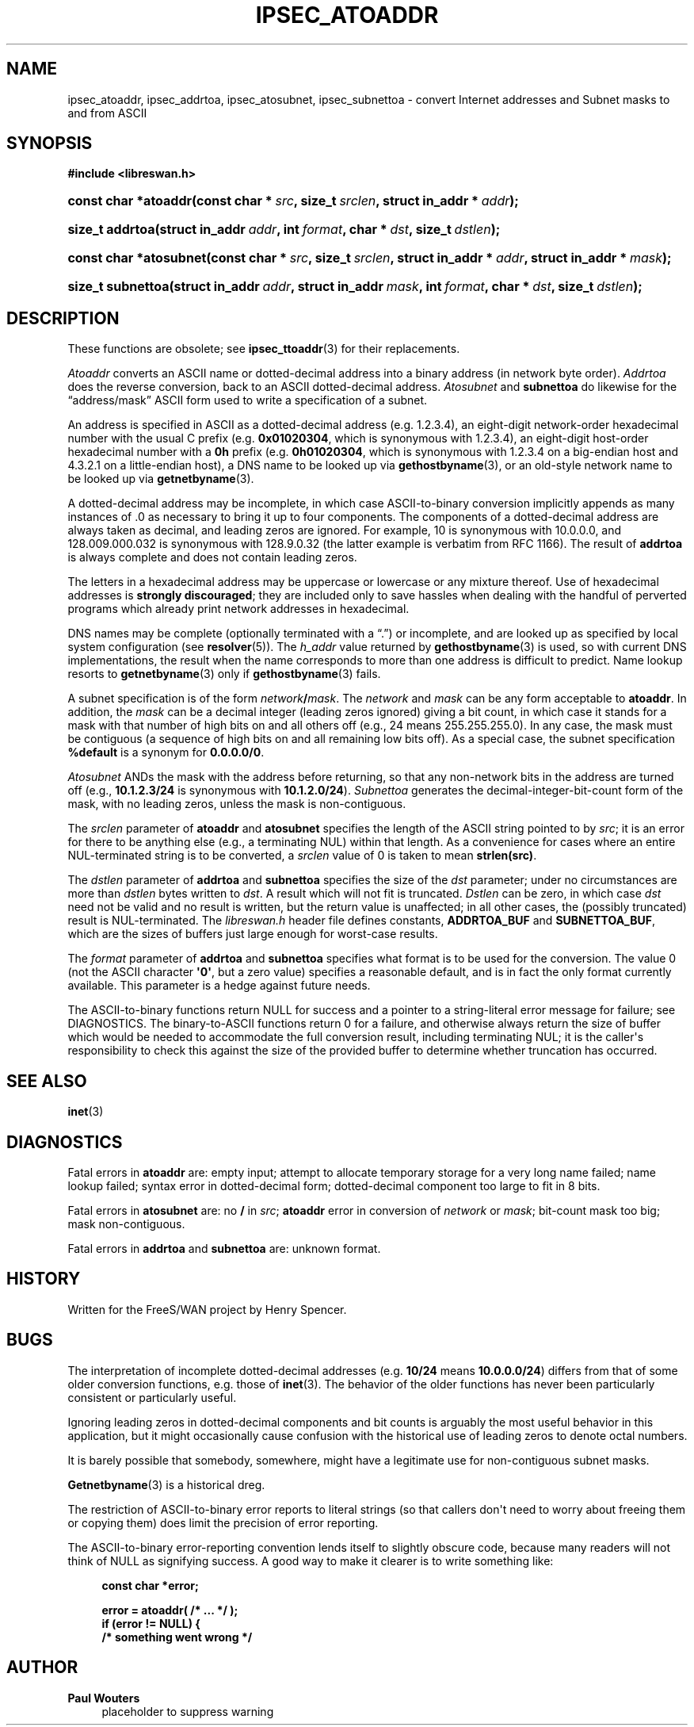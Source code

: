'\" t
.\"     Title: IPSEC_ATOADDR
.\"    Author: Paul Wouters
.\" Generator: DocBook XSL Stylesheets v1.77.1 <http://docbook.sf.net/>
.\"      Date: 12/16/2012
.\"    Manual: Executable programs
.\"    Source: libreswan
.\"  Language: English
.\"
.TH "IPSEC_ATOADDR" "3" "12/16/2012" "libreswan" "Executable programs"
.\" -----------------------------------------------------------------
.\" * Define some portability stuff
.\" -----------------------------------------------------------------
.\" ~~~~~~~~~~~~~~~~~~~~~~~~~~~~~~~~~~~~~~~~~~~~~~~~~~~~~~~~~~~~~~~~~
.\" http://bugs.debian.org/507673
.\" http://lists.gnu.org/archive/html/groff/2009-02/msg00013.html
.\" ~~~~~~~~~~~~~~~~~~~~~~~~~~~~~~~~~~~~~~~~~~~~~~~~~~~~~~~~~~~~~~~~~
.ie \n(.g .ds Aq \(aq
.el       .ds Aq '
.\" -----------------------------------------------------------------
.\" * set default formatting
.\" -----------------------------------------------------------------
.\" disable hyphenation
.nh
.\" disable justification (adjust text to left margin only)
.ad l
.\" -----------------------------------------------------------------
.\" * MAIN CONTENT STARTS HERE *
.\" -----------------------------------------------------------------
.SH "NAME"
ipsec_atoaddr, ipsec_addrtoa, ipsec_atosubnet, ipsec_subnettoa \- convert Internet addresses and Subnet masks to and from ASCII
.SH "SYNOPSIS"
.sp
.ft B
.nf
#include <libreswan\&.h>

.fi
.ft
.HP \w'const\ char\ *atoaddr('u
.BI "const char *atoaddr(const\ char\ *\ " "src" ", size_t\ " "srclen" ", struct\ in_addr\ *\ " "addr" ");"
.HP \w'size_t\ addrtoa('u
.BI "size_t addrtoa(struct\ in_addr\ " "addr" ", int\ " "format" ", char\ *\ " "dst" ", size_t\ " "dstlen" ");"
.HP \w'const\ char\ *atosubnet('u
.BI "const char *atosubnet(const\ char\ *\ " "src" ", size_t\ " "srclen" ", struct\ in_addr\ *\ " "addr" ", struct\ in_addr\ *\ " "mask" ");"
.HP \w'size_t\ subnettoa('u
.BI "size_t subnettoa(struct\ in_addr\ " "addr" ", struct\ in_addr\ " "mask" ", int\ " "format" ", char\ *\ " "dst" ", size_t\ " "dstlen" ");"
.SH "DESCRIPTION"
.PP
These functions are obsolete; see
\fBipsec_ttoaddr\fR(3)
for their replacements\&.
.PP
\fIAtoaddr\fR
converts an ASCII name or dotted\-decimal address into a binary address (in network byte order)\&.
\fIAddrtoa\fR
does the reverse conversion, back to an ASCII dotted\-decimal address\&.
\fIAtosubnet\fR
and
\fBsubnettoa\fR
do likewise for the \(lqaddress/mask\(rq ASCII form used to write a specification of a subnet\&.
.PP
An address is specified in ASCII as a dotted\-decimal address (e\&.g\&.
1\&.2\&.3\&.4), an eight\-digit network\-order hexadecimal number with the usual C prefix (e\&.g\&.
\fB0x01020304\fR, which is synonymous with
1\&.2\&.3\&.4), an eight\-digit host\-order hexadecimal number with a
\fB0h\fR
prefix (e\&.g\&.
\fB0h01020304\fR, which is synonymous with
1\&.2\&.3\&.4
on a big\-endian host and
4\&.3\&.2\&.1
on a little\-endian host), a DNS name to be looked up via
\fBgethostbyname\fR(3), or an old\-style network name to be looked up via
\fBgetnetbyname\fR(3)\&.
.PP
A dotted\-decimal address may be incomplete, in which case ASCII\-to\-binary conversion implicitly appends as many instances of
\&.0
as necessary to bring it up to four components\&. The components of a dotted\-decimal address are always taken as decimal, and leading zeros are ignored\&. For example,
10
is synonymous with
10\&.0\&.0\&.0, and
128\&.009\&.000\&.032
is synonymous with
128\&.9\&.0\&.32
(the latter example is verbatim from RFC 1166)\&. The result of
\fBaddrtoa\fR
is always complete and does not contain leading zeros\&.
.PP
The letters in a hexadecimal address may be uppercase or lowercase or any mixture thereof\&. Use of hexadecimal addresses is
\fBstrongly\fR
\fBdiscouraged\fR; they are included only to save hassles when dealing with the handful of perverted programs which already print network addresses in hexadecimal\&.
.PP
DNS names may be complete (optionally terminated with a \(lq\&.\(rq) or incomplete, and are looked up as specified by local system configuration (see
\fBresolver\fR(5))\&. The
\fIh_addr\fR
value returned by
\fBgethostbyname\fR(3)
is used, so with current DNS implementations, the result when the name corresponds to more than one address is difficult to predict\&. Name lookup resorts to
\fBgetnetbyname\fR(3)
only if
\fBgethostbyname\fR(3)
fails\&.
.PP
A subnet specification is of the form
\fInetwork\fR\fB/\fR\fImask\fR\&. The
\fInetwork\fR
and
\fImask\fR
can be any form acceptable to
\fBatoaddr\fR\&. In addition, the
\fImask\fR
can be a decimal integer (leading zeros ignored) giving a bit count, in which case it stands for a mask with that number of high bits on and all others off (e\&.g\&.,
24
means
255\&.255\&.255\&.0)\&. In any case, the mask must be contiguous (a sequence of high bits on and all remaining low bits off)\&. As a special case, the subnet specification
\fB%default\fR
is a synonym for
\fB0\&.0\&.0\&.0/0\fR\&.
.PP
\fIAtosubnet\fR
ANDs the mask with the address before returning, so that any non\-network bits in the address are turned off (e\&.g\&.,
\fB10\&.1\&.2\&.3/24\fR
is synonymous with
\fB10\&.1\&.2\&.0/24\fR)\&.
\fISubnettoa\fR
generates the decimal\-integer\-bit\-count form of the mask, with no leading zeros, unless the mask is non\-contiguous\&.
.PP
The
\fIsrclen\fR
parameter of
\fBatoaddr\fR
and
\fBatosubnet\fR
specifies the length of the ASCII string pointed to by
\fIsrc\fR; it is an error for there to be anything else (e\&.g\&., a terminating NUL) within that length\&. As a convenience for cases where an entire NUL\-terminated string is to be converted, a
\fIsrclen\fR
value of
0
is taken to mean
\fBstrlen(src)\fR\&.
.PP
The
\fIdstlen\fR
parameter of
\fBaddrtoa\fR
and
\fBsubnettoa\fR
specifies the size of the
\fIdst\fR
parameter; under no circumstances are more than
\fIdstlen\fR
bytes written to
\fIdst\fR\&. A result which will not fit is truncated\&.
\fIDstlen\fR
can be zero, in which case
\fIdst\fR
need not be valid and no result is written, but the return value is unaffected; in all other cases, the (possibly truncated) result is NUL\-terminated\&. The
\fIlibreswan\&.h\fR
header file defines constants,
\fBADDRTOA_BUF\fR
and
\fBSUBNETTOA_BUF\fR, which are the sizes of buffers just large enough for worst\-case results\&.
.PP
The
\fIformat\fR
parameter of
\fBaddrtoa\fR
and
\fBsubnettoa\fR
specifies what format is to be used for the conversion\&. The value
0
(not the ASCII character
\fB\*(Aq0\*(Aq\fR, but a zero value) specifies a reasonable default, and is in fact the only format currently available\&. This parameter is a hedge against future needs\&.
.PP
The ASCII\-to\-binary functions return NULL for success and a pointer to a string\-literal error message for failure; see DIAGNOSTICS\&. The binary\-to\-ASCII functions return
0
for a failure, and otherwise always return the size of buffer which would be needed to accommodate the full conversion result, including terminating NUL; it is the caller\*(Aqs responsibility to check this against the size of the provided buffer to determine whether truncation has occurred\&.
.SH "SEE ALSO"
.PP
\fBinet\fR(3)
.SH "DIAGNOSTICS"
.PP
Fatal errors in
\fBatoaddr\fR
are: empty input; attempt to allocate temporary storage for a very long name failed; name lookup failed; syntax error in dotted\-decimal form; dotted\-decimal component too large to fit in 8 bits\&.
.PP
Fatal errors in
\fBatosubnet\fR
are: no
\fB/\fR
in
\fIsrc\fR;
\fBatoaddr\fR
error in conversion of
\fInetwork\fR
or
\fImask\fR; bit\-count mask too big; mask non\-contiguous\&.
.PP
Fatal errors in
\fBaddrtoa\fR
and
\fBsubnettoa\fR
are: unknown format\&.
.SH "HISTORY"
.PP
Written for the FreeS/WAN project by Henry Spencer\&.
.SH "BUGS"
.PP
The interpretation of incomplete dotted\-decimal addresses (e\&.g\&.
\fB10/24\fR
means
\fB10\&.0\&.0\&.0/24\fR) differs from that of some older conversion functions, e\&.g\&. those of
\fBinet\fR(3)\&. The behavior of the older functions has never been particularly consistent or particularly useful\&.
.PP
Ignoring leading zeros in dotted\-decimal components and bit counts is arguably the most useful behavior in this application, but it might occasionally cause confusion with the historical use of leading zeros to denote octal numbers\&.
.PP
It is barely possible that somebody, somewhere, might have a legitimate use for non\-contiguous subnet masks\&.
.PP
\fBGetnetbyname\fR(3)
is a historical dreg\&.
.PP
The restriction of ASCII\-to\-binary error reports to literal strings (so that callers don\*(Aqt need to worry about freeing them or copying them) does limit the precision of error reporting\&.
.PP
The ASCII\-to\-binary error\-reporting convention lends itself to slightly obscure code, because many readers will not think of NULL as signifying success\&. A good way to make it clearer is to write something like:
.sp
.if n \{\
.RS 4
.\}
.nf
\fBconst char *error;\fR

\fBerror = atoaddr( /* \&.\&.\&. */ );\fR
\fBif (error != NULL) {\fR
\fB        /* something went wrong */\fR
.fi
.if n \{\
.RE
.\}
.SH "AUTHOR"
.PP
\fBPaul Wouters\fR
.RS 4
placeholder to suppress warning
.RE
